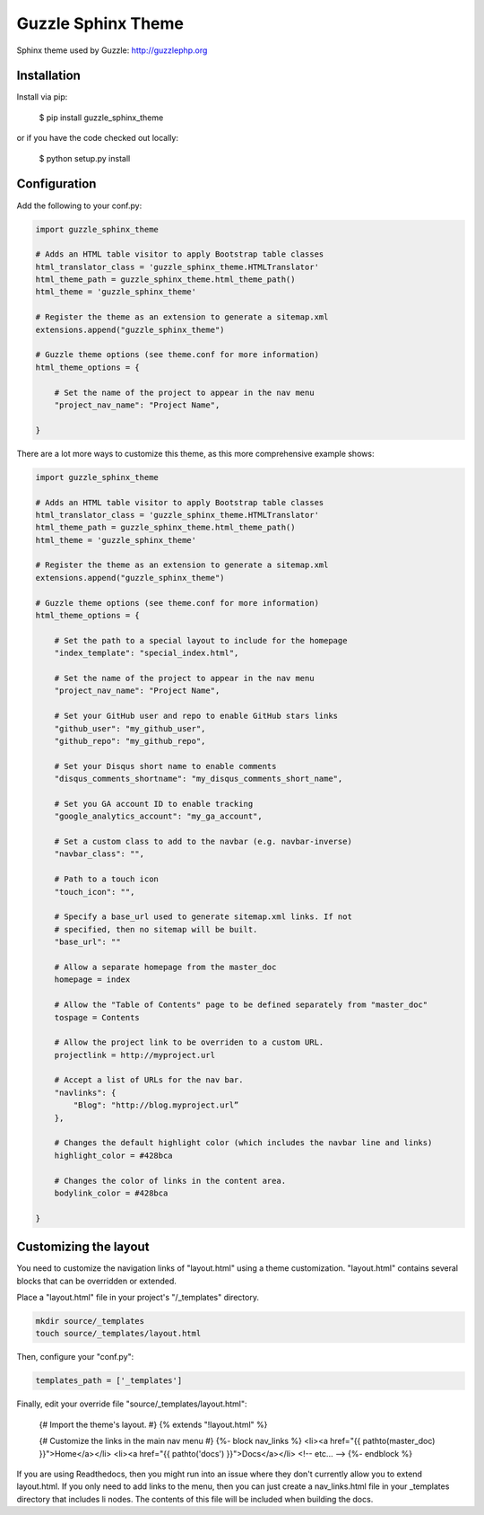 ===================
Guzzle Sphinx Theme
===================

Sphinx theme used by Guzzle: http://guzzlephp.org

Installation
============

Install via pip:

    $ pip install guzzle_sphinx_theme

or if you have the code checked out locally:

    $ python setup.py install

Configuration
=============

Add the following to your conf.py:

.. code-block:: python

    import guzzle_sphinx_theme

    # Adds an HTML table visitor to apply Bootstrap table classes
    html_translator_class = 'guzzle_sphinx_theme.HTMLTranslator'
    html_theme_path = guzzle_sphinx_theme.html_theme_path()
    html_theme = 'guzzle_sphinx_theme'

    # Register the theme as an extension to generate a sitemap.xml
    extensions.append("guzzle_sphinx_theme")

    # Guzzle theme options (see theme.conf for more information)
    html_theme_options = {

        # Set the name of the project to appear in the nav menu
        "project_nav_name": "Project Name",

    }

There are a lot more ways to customize this theme, as this more comprehensive example shows:

.. code-block:: python

    import guzzle_sphinx_theme

    # Adds an HTML table visitor to apply Bootstrap table classes
    html_translator_class = 'guzzle_sphinx_theme.HTMLTranslator'
    html_theme_path = guzzle_sphinx_theme.html_theme_path()
    html_theme = 'guzzle_sphinx_theme'

    # Register the theme as an extension to generate a sitemap.xml
    extensions.append("guzzle_sphinx_theme")

    # Guzzle theme options (see theme.conf for more information)
    html_theme_options = {

        # Set the path to a special layout to include for the homepage
        "index_template": "special_index.html",

        # Set the name of the project to appear in the nav menu
        "project_nav_name": "Project Name",

        # Set your GitHub user and repo to enable GitHub stars links
        "github_user": "my_github_user",
        "github_repo": "my_github_repo",

        # Set your Disqus short name to enable comments
        "disqus_comments_shortname": "my_disqus_comments_short_name",

        # Set you GA account ID to enable tracking
        "google_analytics_account": "my_ga_account",

        # Set a custom class to add to the navbar (e.g. navbar-inverse)
        "navbar_class": "",

        # Path to a touch icon
        "touch_icon": "",

        # Specify a base_url used to generate sitemap.xml links. If not
        # specified, then no sitemap will be built.
        "base_url": ""

        # Allow a separate homepage from the master_doc
        homepage = index

        # Allow the "Table of Contents" page to be defined separately from "master_doc"
        tospage = Contents

        # Allow the project link to be overriden to a custom URL.
        projectlink = http://myproject.url

        # Accept a list of URLs for the nav bar.
        "navlinks": {
            "Blog": "http://blog.myproject.url”
        },

        # Changes the default highlight color (which includes the navbar line and links)
        highlight_color = #428bca

        # Changes the color of links in the content area.
        bodylink_color = #428bca

    }

Customizing the layout
======================

You need to customize the navigation links of "layout.html" using a theme
customization. "layout.html" contains several blocks that can be
overridden or extended.

Place a "layout.html" file in your project's "/_templates" directory.

.. code-block:: bash

    mkdir source/_templates
    touch source/_templates/layout.html

Then, configure your "conf.py":

.. code-block:: python

    templates_path = ['_templates']

Finally, edit your override file "source/_templates/layout.html":

    {# Import the theme's layout. #}
    {% extends "!layout.html" %}

    {# Customize the links in the main nav menu #}
    {%- block nav_links %}
    <li><a href="{{ pathto(master_doc) }}">Home</a></li>
    <li><a href="{{ pathto('docs') }}">Docs</a></li>
    <!-- etc... -->
    {%- endblock %}

If you are using Readthedocs, then you might run into an issue where they don't
currently allow you to extend layout.html. If you only need to add links to the
menu, then you can just create a nav_links.html file in your _templates
directory that includes li nodes. The contents of this file will be included
when building the docs.
